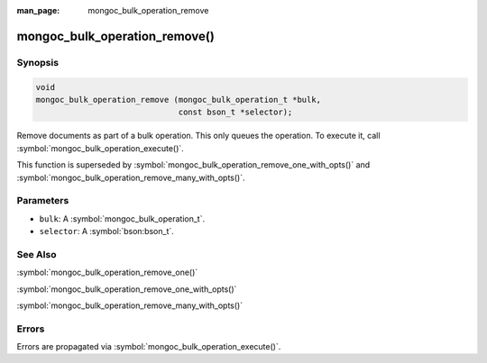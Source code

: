 :man_page: mongoc_bulk_operation_remove

mongoc_bulk_operation_remove()
==============================

Synopsis
--------

.. code-block:: c

  void
  mongoc_bulk_operation_remove (mongoc_bulk_operation_t *bulk,
                                const bson_t *selector);

Remove documents as part of a bulk operation. This only queues the operation. To execute it, call :symbol:`mongoc_bulk_operation_execute()`.

This function is superseded by :symbol:`mongoc_bulk_operation_remove_one_with_opts()` and :symbol:`mongoc_bulk_operation_remove_many_with_opts()`.

Parameters
----------

* ``bulk``: A :symbol:`mongoc_bulk_operation_t`.
* ``selector``: A :symbol:`bson:bson_t`.

See Also
--------

:symbol:`mongoc_bulk_operation_remove_one()`

:symbol:`mongoc_bulk_operation_remove_one_with_opts()`

:symbol:`mongoc_bulk_operation_remove_many_with_opts()`

Errors
------

Errors are propagated via :symbol:`mongoc_bulk_operation_execute()`.

